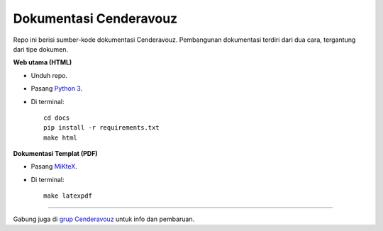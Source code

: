 Dokumentasi Cenderavouz
=======================

Repo ini berisi sumber-kode dokumentasi Cenderavouz. Pembangunan dokumentasi terdiri dari dua cara, tergantung dari tipe dokumen.

**Web utama (HTML)**

* Unduh repo.

* Pasang `Python 3 <https://www.python.org/downloads/>`_.

* Di terminal::

   cd docs
   pip install -r requirements.txt
   make html

**Dokumentasi Templat (PDF)**

* Pasang `MiKteX <https://miktex.org/download>`_.

* Di terminal::
   
   make latexpdf

.. .

------------
 
Gabung juga di `grup Cenderavouz <https://www.facebook.com/groups/cenderavouz/>`_ untuk info dan pembaruan.

